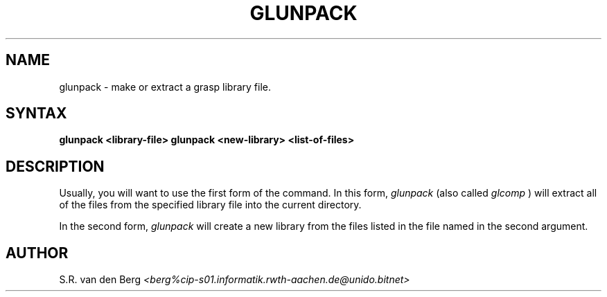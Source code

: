 .TH GLUNPACK 1L "12th Mar 1991"
.SH NAME
glunpack \- make or extract a grasp library file.
.SH SYNTAX
.B glunpack <library-file>
.B glunpack <new-library> <list-of-files>
.SH DESCRIPTION

Usually, you will want to use the first form of the command.  In this form,
.I glunpack
(also called
.IB glcomp
) will extract all of the files from the specified
library file into the current directory.

In the second form,
.I glunpack
will create a new library from the files listed
in the file named in the second argument.

.SH AUTHOR
S.R. van den Berg
.I <berg%cip-s01.informatik.rwth-aachen.de@unido.bitnet>
